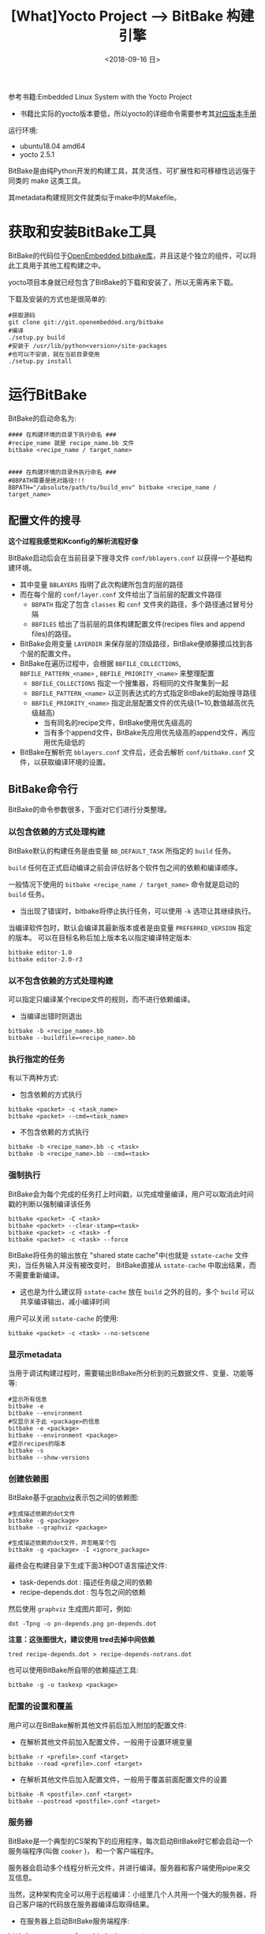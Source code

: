 #+TITLE: [What]Yocto Project --> BitBake 构建引擎
#+DATE: <2018-09-16 日> 
#+TAGS: yocto
#+LAYOUT: post 
#+CATEGORIES: linux, make, yocto
#+NAME: <linux_bitbake_build_engine.org>
#+OPTIONS: ^:nil
#+OPTIONS: ^:{}

参考书籍:Embedded Linux System with the Yocto Project
- 书籍比实际的yocto版本要低，所以yocto的详细命令需要参考其[[https://www.yoctoproject.org/docs/][对应版本手册]]

运行环境:
- ubuntu18.04 amd64
- yocto 2.5.1

BitBake是由纯Python开发的构建工具，其灵活性、可扩展性和可移植性远远强于同类的 make 这类工具。

其metadata构建规则文件就类似于make中的Makefile。
#+BEGIN_HTML
<!--more-->
#+END_HTML
* 获取和安装BitBake工具
BitBake的代码位于[[http://git.openembedded.org/bitbake][OpenEmbedded bitbake库]]，并且这是个独立的组件，可以将此工具用于其他工程构建之中。

yocto项目本身就已经包含了BitBake的下载和安装了，所以无需再来下载。

下载及安装的方式也是很简单的:
#+BEGIN_EXAMPLE
  #获取源码
  git clone git://git.openembedded.org/bitbake
  #编译
  ./setup.py build
  #安装于 /usr/lib/python<version>/site-packages
  #也可以不安装，就在当前目录使用
  ./setup.py install
#+END_EXAMPLE
* 运行BitBake
BitBake的启动命名为:
#+BEGIN_EXAMPLE
  #### 在构建环境的目录下执行命名 ###
  #recipe_name 就是 recipe_name.bb 文件
  bitbake <recipe_name / target_name>


  #### 在构建环境的目录外执行命名 ###
  #BBPATH需要是绝对路径!!!
  BBPATH="/absolute/path/to/build_env" bitbake <recipe_name / target_name>
#+END_EXAMPLE
** 配置文件的搜寻
*这个过程我感觉和Kconfig的解析流程好像*

BitBake启动后会在当前目录下搜寻文件 =conf/bblayers.conf= 以获得一个基础构建环境。
- 其中变量 =BBLAYERS= 指明了此次构建所包含的层的路径
- 而在每个层的 =conf/layer.conf= 文件给出了当前层的配置文件路径
  - =BBPATH= 指定了包含 =classes= 和 =conf= 文件夹的路径，多个路径通过冒号分隔
  - =BBFILES= 给出了当前层的具体构建配置文件(recipes files and append files)的路径。
- BitBake会用变量 =LAYERDIR= 来保存层的顶级路径，BitBake便顺藤摸瓜找到各个层的配置文件。
- BitBake在遍历过程中，会根据 =BBFILE_COLLECTIONS=, =BBFILE_PATTERN_<name>= , =BBFILE_PRIORITY_<name>= 来整理配置
  - =BBFILE_COLLECTIONS= 指定一个搜集器，将相同的文件聚集到一起
  - =BBFILE_PATTERN_<name>= 以正则表达式的方式指定BitBake的起始搜寻路径
  - =BBFILE_PRIORITY_<name>= 指定此层配置文件的优先级(1~10,数值越高优先级越高)
    + 当有同名的recipe文件，BitBake使用优先级高的
    + 当有多个append文件，BitBake先应用优先级高的append文件，再应用优先级低的
- BitBake在解析完 =bblayers.conf= 文件后，还会去解析 =conf/bitbake.conf= 文件，以获取编译环境的设置。
** BitBake命令行
BitBake的命令参数很多，下面对它们进行分类整理。
*** 以包含依赖的方式处理构建
BitBake默认的构建任务是由变量 =BB_DEFAULT_TASK= 所指定的 =build= 任务。

=build= 任何在正式启动编译之前会评估好各个软件包之间的依赖和编译顺序。

一般情况下使用的 =bitbake <recipe_name / target_name>= 命令就是启动的 =build= 任务。
- 当出现了错误时，bitbake将停止执行任务，可以使用 =-k= 选项让其继续执行。

当编译软件包时，默认会编译其最新版本或者是由变量 =PREFERRED_VERSION= 指定的版本。
可以在目标名称后加上版本名以指定编译特定版本:
#+BEGIN_EXAMPLE
  bitbake editor-1.0
  bitbake editor-2.0-r3
#+END_EXAMPLE
*** 以不包含依赖的方式处理构建
可以指定只编译某个recipe文件的规则，而不进行依赖编译。
- 当编译出错时则退出
#+BEGIN_EXAMPLE
  bitbake -b <recipe_name>.bb
  bitbake --buildfile=<recipe_name>.bb
#+END_EXAMPLE
*** 执行指定的任务
有以下两种方式:
- 包含依赖的方式执行
#+BEGIN_EXAMPLE
  bitbake <packet> -c <task_name>
  bitbake <packet> --cmd=<task_name>
#+END_EXAMPLE
- 不包含依赖的方式执行
#+BEGIN_EXAMPLE
  bitbake -b <recipe_name>.bb -c <task>
  bitbake -b <recipe_name>.bb --cmd=<task>
#+END_EXAMPLE
*** 强制执行
BitBake会为每个完成的任务打上时间戳，以完成增量编译，用户可以取消此时间戳的判断以强制编译该任务
#+BEGIN_EXAMPLE
  bitbake <packet> -C <task>
  bitbake <packet> --clear-stamp=<task>
  bitbake <packet> -c <task> -f
  bitbake <packet> -c <task> --force
#+END_EXAMPLE
BitBake将任务的输出放在 "shared state cache"中(也就是 =sstate-cache= 文件夹)，当任务输入并没有被改变时，
BitBake直接从 =sstate-cache= 中取出结果，而不需要重新编译。
- 这也是为什么建议将 =sstate-cache= 放在 =build= 之外的目的，多个 =build= 可以共享编译输出，减小编译时间
  
用户可以关闭 =sstate-cache= 的使用:
#+BEGIN_EXAMPLE
  bitbake <packet> -c <task> --no-setscene
#+END_EXAMPLE
*** 显示metadata
当用于调试构建过程时，需要输出BitBake所分析到的元数据文件、变量、功能等等:
#+BEGIN_EXAMPLE
  #显示所有信息
  bitbake -e
  bitbake --environment
  #仅显示关于此 <package>的信息
  bitbake -e <package>
  bitbake --environment <package>
  #显示recipes的版本
  bitbake -s
  bitbake --show-versions
#+END_EXAMPLE
*** 创建依赖图
BitBake基于[[http://kcmetercec.top/categories/editer/graphviz/][graphviz]]表示包之间的依赖图:
#+BEGIN_EXAMPLE
  #生成描述依赖的dot文件
  bitbake -g <package>
  bitbake --graphviz <package>

  #生成描述依赖的dot文件，并忽略某个包
  bitbake -g <package> -I <ignore_package>
#+END_EXAMPLE
最终会在构建目录下生成下面3种DOT语言描述文件:
- task-depends.dot : 描述任务级之间的依赖
- recipe-depends.dot : 包与包之间的依赖

然后使用 =graphviz= 生成图片即可，例如:
#+BEGIN_EXAMPLE
  dot -Tpng -o pn-depends.png pn-depends.dot
#+END_EXAMPLE

**注意：这张图很大，建议使用 tred去掉中间依赖**
#+BEGIN_EXAMPLE
  tred recipe-depends.dot > recipe-depends-notrans.dot
#+END_EXAMPLE

也可以使用BitBake所自带的依赖描述工具:
#+BEGIN_EXAMPLE
  bitbake -g -u taskexp <package>
#+END_EXAMPLE

*** 配置的设置和覆盖
用户可以在BitBake解析其他文件前后加入附加的配置文件:
- 在解析其他文件前加入配置文件，一般用于设置环境变量
#+BEGIN_EXAMPLE
  bitbake -r <prefile>.conf <target>
  bitbake --read <prefile>.conf <target>
#+END_EXAMPLE
- 在解析其他文件后加入配置文件，一般用于覆盖前面配置文件的设置
#+BEGIN_EXAMPLE
  bitbake -R <postfile>.conf <target>
  bitbake --postread <postfile>.conf <target>
#+END_EXAMPLE
*** 服务器
BitBake是一个典型的CS架构下的应用程序，每次启动BitBake时它都会启动一个服务端程序(叫做 =cooker= )，
和一个客户端程序。

服务器会启动多个线程分析元文件，并进行编译。服务器和客户端使用pipe来交互信息。

当然，这种架构完全可以用于远程编译：小组里几个人共用一个强大的服务器，将自己客户端的代码放在服务器编译后取得结果。

- 在服务器上启动BitBake服务端程序:
#+BEGIN_EXAMPLE
  bitbake --server-only --bind=<ip>:<port>
#+END_EXAMPLE
- 客户端连接 BitBake服务器构建:
#+BEGIN_EXAMPLE
  bitbake --remote-server=<ip>:<port> <target>
#+END_EXAMPLE
* BitBake元数据
BitBake通过分析元数据来控制构建过程，元数据来描述软件包该如何构建以及它的依赖关系。

BitBake将分析后的元文件放在一个缓存文件夹中，避免下次重复分析而浪费不需要的时间。

BitBake分析以下两类元数据:
- 变量(Variables)： 包括控制整体的全局变量，以及控制一小部分的局部变量
- 可执行元数据(Executable Metadata)：在recipes和classes中嵌入的功能和命令

元数据文件由以下5种文件组成：
- 配置文件(.conf):配置文件中的变量都是全局变量，所以它们会影响全局。
  - 如果多个配置文件中有多个相同的变量，那么使用优先级最高的那个。
    + =bitbake.conf= 优先级最低，而构建目录下的 =local.conf= 优先级最高
- recipe文件(.bb):recipe文件用于描述软件包以及该如何构建此软件包
  - 对包的操作命令通常有:下载、解压缩、打补丁、编译、打包、安装
- class文件(.bbclass):类文件主要包含很多recipe文件所共有的设置，以便它们继承。
  - BitBake会搜寻当前层下的 =classes= 子文件以获取类文件
  - recipe中使用 =inherit= 指令来继承类文件
    + 类文件是全局的，所以recipe可以在任何位置继承
- append 文件(.bbappend) : 附加文件是对recipe文件的扩展，附加文件的前缀名称必须与recipe文件一致
  - append文件中包含的层路径也要与recipe文件一致
  - 当不同层中有一样的append文件时，由层的优先级来决定使用哪一个
- include 文件(.inc): 每中元数据文件都可以使用 =include=, =require= 指令包含其他文件,include文件表示其他元文件所共同包含的元文件
  - 包含执行指令的元文件只能被 recipes,append,classes文件包含
* 元数据的语法
元数据的语法类似 Makefile和shell 脚本。
** 注释
使用 =#= 作为注释开头， **但注释分为普通注释和功能函数注释**
- 普通注释(在函数之外)的 =#= 必须在 **行的第一列** 才符合语法规则
- 元文件中可以包含 shell 和 python 功能函数，在函数内部的注释就比较随意了。
** 变量
元数据中的变量对于BitBake来说都是字符串。
*** 变量名
变量名中可以包含:大小写字母、数字、下划线(_)、横线(-)、点(.)、加号(+)、波浪线(~)

为了与Makefile和shell保持一致的习惯，一般还是使用大写字母和下划线的形式来组成变量名。
*** 变量的作用域

